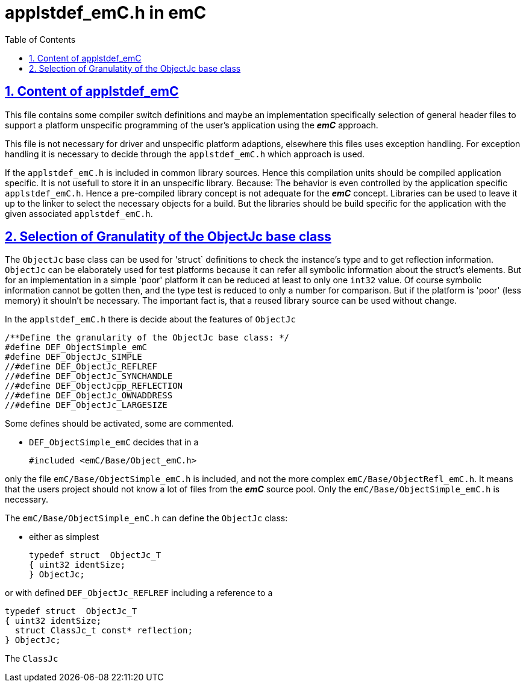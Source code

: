 = applstdef_emC.h in emC
:toc:
:sectnums:
:sectlinks:
:cpp: C++

== Content of applstdef_emC

This file contains some compiler switch definitions and maybe an implementation specifically selection of general header files to support a platform unspecific programming of the user's application using the *_emC_* approach. 

This file is not necessary for driver and unspecific platform adaptions, elsewhere this files uses exception handling. For exception handling it is necessary to decide through the `applstdef_emC.h` which approach is used. 

If the `applstdef_emC.h` is included in common library sources. Hence this compilation units should be compiled application specific. It is not usefull to store it in an unspecific library. Because: The behavior is even controlled by the application specific `applstdef_emC.h`. Hence a pre-compiled library concept is not adequate for the *_emC_* concept. Libraries can be used to leave it up to the linker to select the necessary objects for a build. But the libraries should be build specific for the application with the given associated `applstdef_emC.h`.

== Selection of Granulatity of the ObjectJc base class

The `ObjectJc` base class can be used for 'struct` definitions to check the instance's type and to get reflection information. `ObjectJc` can be elaborately used for test platforms because it can refer all symbolic information about the struct's elements. But for an implementation in a simple 'poor' platform it can be reduced at least to only one `int32` value. Of course symbolic information cannot be gotten then, and the type test is reduced to only a number for comparison. But if the platform is 'poor' (less memory) it shouln't be necessary. The important fact is, that a reused library source can be used without change.

In the `applstdef_emC.h` there is decide about the features of `ObjectJc` 

 /**Define the granularity of the ObjectJc base class: */
 #define DEF_ObjectSimple_emC
 #define DEF_ObjectJc_SIMPLE
 //#define DEF_ObjectJc_REFLREF
 //#define DEF_ObjectJc_SYNCHANDLE
 //#define DEF_ObjectJcpp_REFLECTION
 //#define DEF_ObjectJc_OWNADDRESS
 //#define DEF_ObjectJc_LARGESIZE

Some defines should be activated, some are commented. 

* `DEF_ObjectSimple_emC` decides that in a 

 #included <emC/Base/Object_emC.h>
 
only the file `emC/Base/ObjectSimple_emC.h` is included, and not the more complex `emC/Base/ObjectRefl_emC.h`. It means that the users project should not know a lot of files from the *_emC_* source pool. Only the `emC/Base/ObjectSimple_emC.h` is necessary.

The `emC/Base/ObjectSimple_emC.h` can define the `ObjectJc` class:

* either as simplest

 typedef struct  ObjectJc_T
 { uint32 identSize;
 } ObjectJc;
 
or with defined `DEF_ObjectJc_REFLREF` including a reference to a 

 typedef struct  ObjectJc_T
 { uint32 identSize;
   struct ClassJc_t const* reflection;
 } ObjectJc;

The `ClassJc` 

